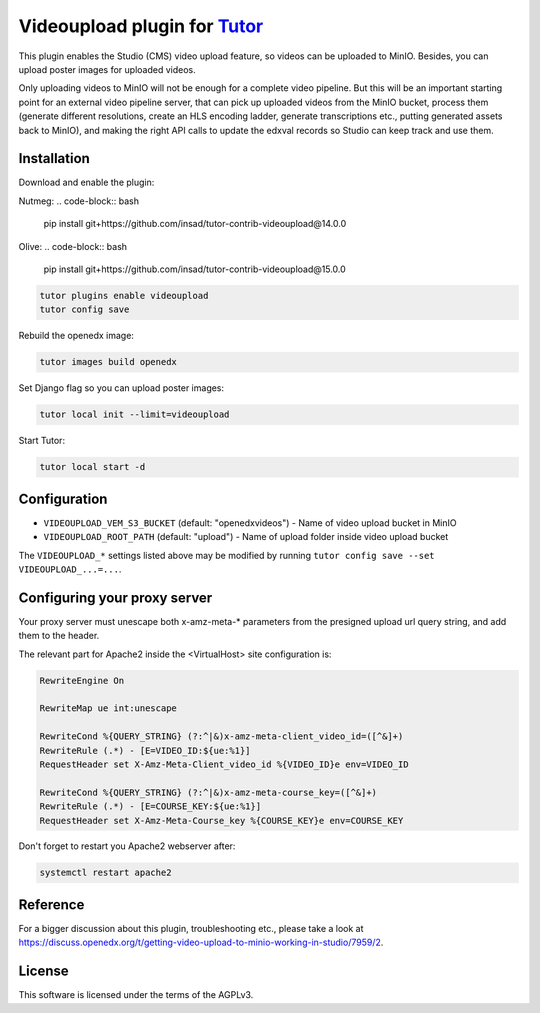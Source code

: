 Videoupload plugin for `Tutor <https://docs.tutor.overhang.io>`__
===================================================================================

This plugin enables the Studio (CMS) video upload feature, so videos can be uploaded
to MinIO. Besides, you can upload poster images for uploaded videos.

.. image:: ./screenshots/01-video-upload.png
    :alt: Video upload in CMS

.. image:: ./screenshots/02-uploaded-videos.png
    :alt: Uploaded videos in MinIO

.. image:: ./screenshots/03-poster-images.png
    :alt: Poster images for uploaded videos

Only uploading videos to MinIO will not be enough for a complete video pipeline. But
this will be an important starting point for an external video pipeline server, that
can pick up uploaded videos from the MinIO bucket, process them (generate different
resolutions, create an HLS encoding ladder, generate transcriptions etc., putting
generated assets back to MinIO), and making the right API calls to update the edxval
records so Studio can keep track and use them.

Installation
------------

Download and enable the plugin:

Nutmeg:
.. code-block:: bash

    pip install git+https://github.com/insad/tutor-contrib-videoupload@14.0.0

Olive:
.. code-block:: bash

    pip install git+https://github.com/insad/tutor-contrib-videoupload@15.0.0

.. code-block:: bash

    tutor plugins enable videoupload
    tutor config save

Rebuild the openedx image:

.. code-block:: bash

    tutor images build openedx

Set Django flag so you can upload poster images:

.. code-block:: bash

    tutor local init --limit=videoupload

Start Tutor:

.. code-block:: bash

    tutor local start -d

Configuration
-------------

- ``VIDEOUPLOAD_VEM_S3_BUCKET`` (default: "openedxvideos") - Name of video upload bucket in MinIO
- ``VIDEOUPLOAD_ROOT_PATH`` (default: "upload") - Name of upload folder inside video upload bucket

The ``VIDEOUPLOAD_*`` settings listed above may be modified by running ``tutor config save --set VIDEOUPLOAD_...=...``.

Configuring your proxy server
-----------------------------

Your proxy server must unescape both x-amz-meta-* parameters from the presigned upload url
query string, and add them to the header.

The relevant part for Apache2 inside the <VirtualHost> site configuration is:

.. code-block::

    RewriteEngine On

    RewriteMap ue int:unescape

    RewriteCond %{QUERY_STRING} (?:^|&)x-amz-meta-client_video_id=([^&]+)
    RewriteRule (.*) - [E=VIDEO_ID:${ue:%1}]
    RequestHeader set X-Amz-Meta-Client_video_id %{VIDEO_ID}e env=VIDEO_ID

    RewriteCond %{QUERY_STRING} (?:^|&)x-amz-meta-course_key=([^&]+)
    RewriteRule (.*) - [E=COURSE_KEY:${ue:%1}]
    RequestHeader set X-Amz-Meta-Course_key %{COURSE_KEY}e env=COURSE_KEY

Don't forget to restart you Apache2 webserver after:

.. code-block:: bash

    systemctl restart apache2

Reference
---------

For a bigger discussion about this plugin, troubleshooting etc., please take
a look at https://discuss.openedx.org/t/getting-video-upload-to-minio-working-in-studio/7959/2.

License
-------

This software is licensed under the terms of the AGPLv3.